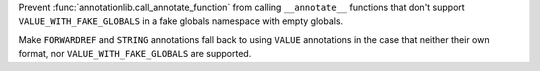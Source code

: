 Prevent :func:`annotationlib.call_annotate_function` from calling ``__annotate__`` functions that don't support ``VALUE_WITH_FAKE_GLOBALS`` in a fake globals namespace with empty globals.

Make ``FORWARDREF`` and ``STRING`` annotations fall back to using ``VALUE`` annotations in the case that neither their own format, nor ``VALUE_WITH_FAKE_GLOBALS`` are supported.
